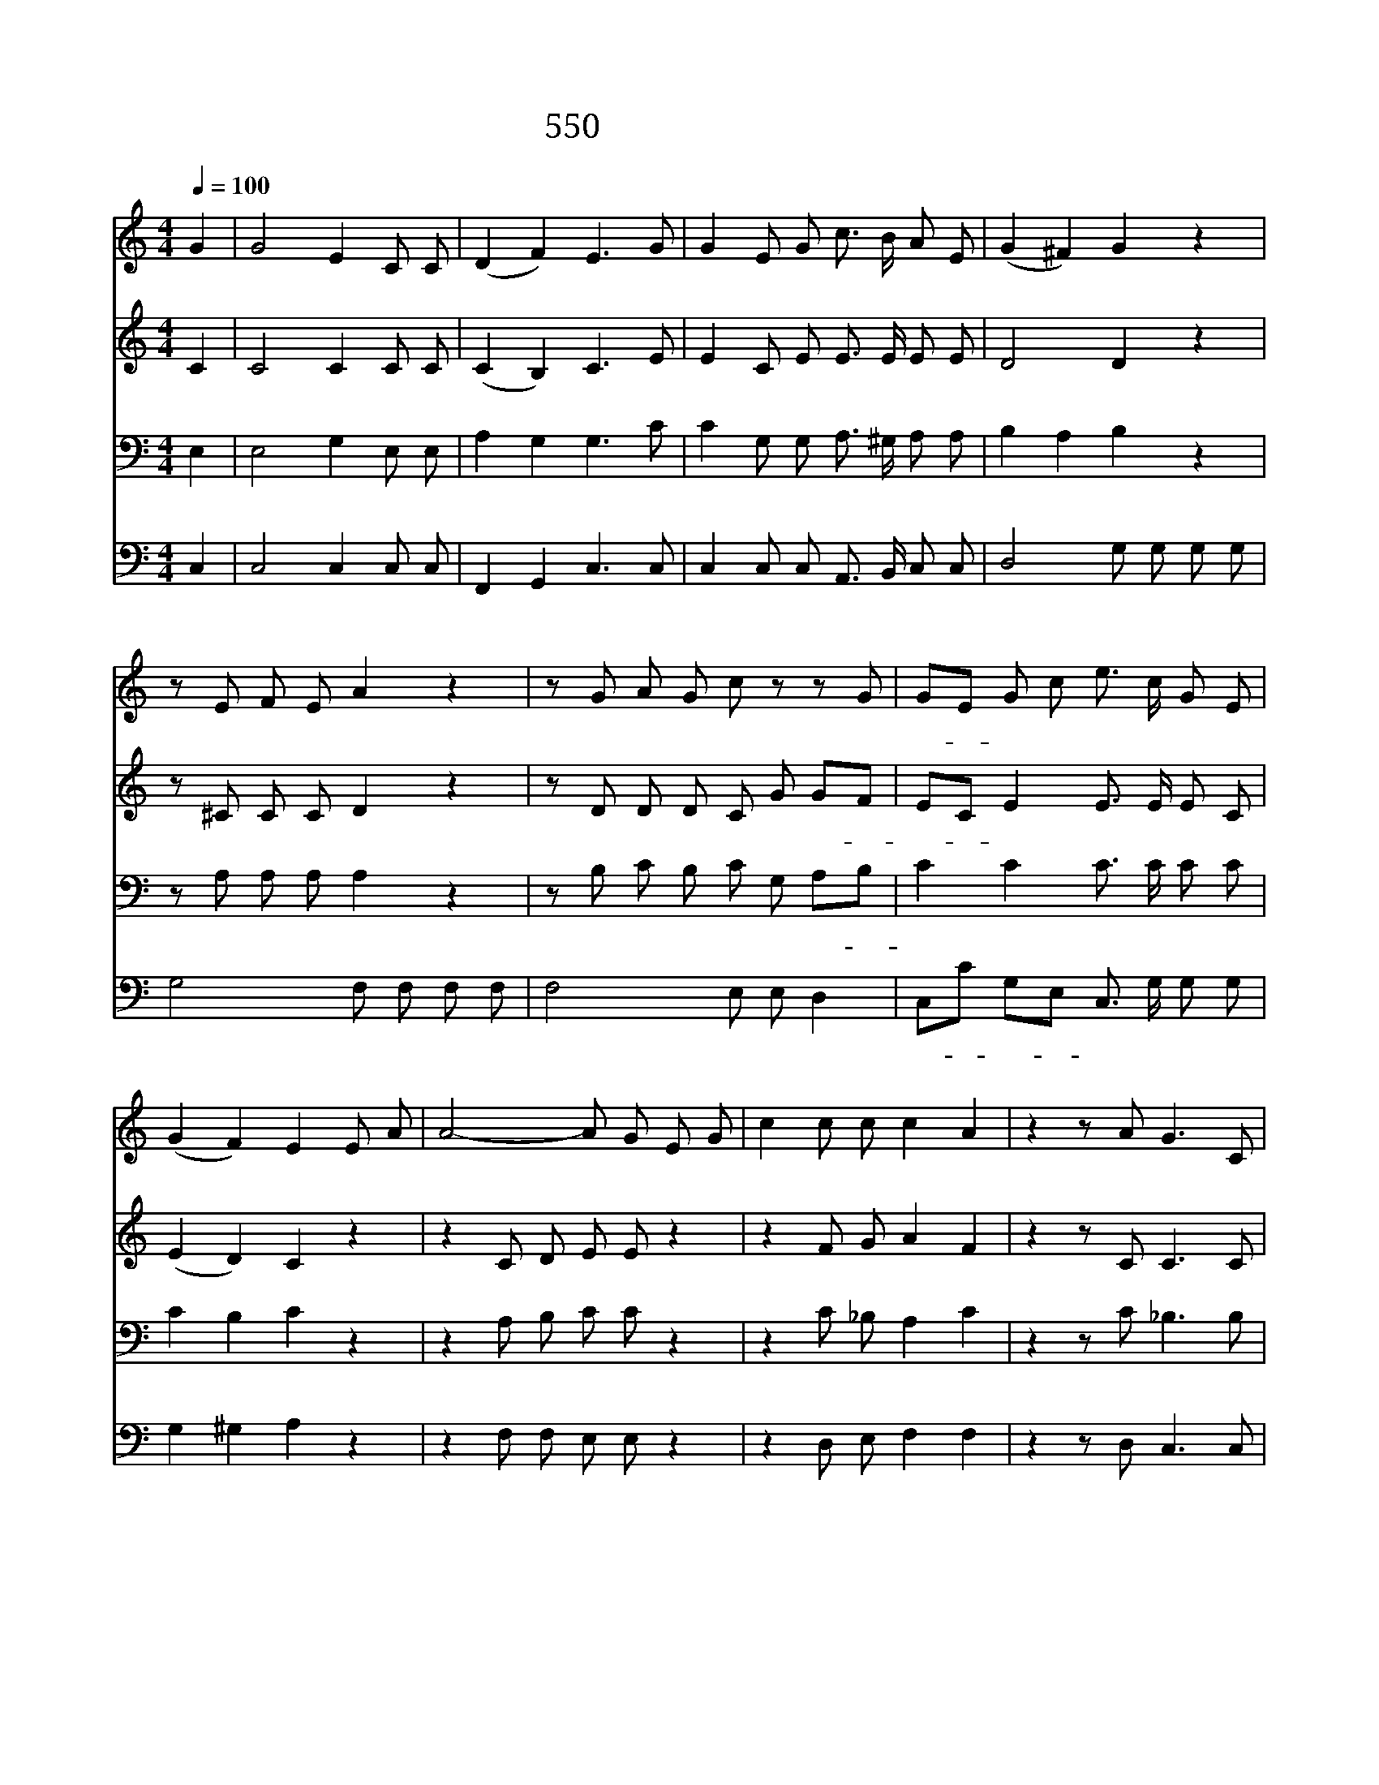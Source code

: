 X:638
T:550 주 너를 지키시고
Z:전도환
Z:Copyright © 1998 by ÀüµµÈ¯
Z:All Rights Reserved
%%score 1 2 3 4
L:1/8
Q:1/4=100
M:4/4
I:linebreak $
K:none
V:1 treble
V:2 treble
V:3 bass
L:1/4
V:4 bass
V:1
 G2 | G4 E2 C C | (D2 F2) E3 G | G2 E G c3/2 B/ A E | (G2 ^F2) G2 z2 | z E F E A2 z2 | %6
w: 주|너 를 지 키|시 * 고 그|얼 굴 을 네 게 돌 리|시 * 어|참 평 강 을|
 z G A G c z z G | GE G c e3/2 c/ G E | (G2 F2) E2 E A | A4- A G E G | c2 c c c2 A2 | z2 z A G3 C | %12
w: 참 평 강 을 그|얼- * 굴 을 네 게 돌 리|시 * 어 네 게|은 * 헤 있 으|라 주 의 은 혜|주 은 혜|
 AG z2 G2 F2 | E4 D4 | C2 z2 z4 | z8 | z2 (B2 e2 d2) | c2 (e2 g2 =f2 | e2 d2 c2 B2) | A6 (BA) | %20
w: 늘- * 네 게|있 으|라||아 * *|멘 아 * *||멘 아 *|
 G6 (AG | F2 D2) (G2 =A2) | G8 | G6 |] |] %25
w: 멘 아 *|* * 멘 *|아|멘||
V:2
 C2 | C4 C2 C C | (C2 B,2) C3 E | E2 C E E3/2 E/ E E | D4 D2 z2 | z ^C C C D2 z2 | z D D D C G GF | %7
w: 주|너 를 지 키|시 * 고 그|얼 굴 을 네 게 돌 리|시 어|참 평 강 을|참 평 강 을 그 얼- *|
 EC E2 E3/2 E/ E C | (E2 D2) C2 z2 | z2 C D E E z2 | z2 F G A2 F2 | z2 z C C3 C | C2 z2 ^C2 D2 | %13
w: 굴- * 을 네 게 돌 리|시 * 어|주 의 은 혜|주 의 은 혜|주 은 혜|늘 네 게|
 =C4 B,4 | C2 z2 z4 | z2 (C2 F2 E2) | D4 E4 | (E2 ^F2 G4) | (G2 ^G2 A2 E2) | E2 (FE) D4 | %20
w: 있 으|라|아 * *|멘 아|멘 * *|아 * * *|멘 아 * 멘|
 D2 (ED) ^C4 | D2 B,2 =C4- | C2 D C B,4 | C6 |] |] %25
w: * 아 * 멘|아 * *||멘||
V:3
 E, | E,2 G, E,/ E,/ | A, G, G,3/2 C/ | C G,/ G,/ A,3/4 ^G,/4 A,/ A,/ | B, A, B, z | %5
w: 주|너 를 지 키|시 * 고 그|얼 굴 을 네 게 돌 리|시 * 어|
 z/ A,/ A,/ A,/ A, z | z/ B,/ C/ B,/ C/ G,/ A,/B,/ | C C C3/4 C/4 C/ C/ | C B, C z | %9
w: 참 평 강 을|참 평 강 을 그 얼- *|굴 을 네 게 돌 리|시 * 어|
 z A,/ B,/ C/ C/ z | z C/ _B,/ A, C | z z/ C/ _B,3/2 B,/ | _B, z A, A, | G,3 F, | E, G, C B, | %15
w: 주 의 은 혜|주 의 은 혜|주 은 혜|늘 네 게|있 으|라 아 * *|
 A, A, D D | B,2 G, A,/B,/ | C2 B, C/D/ | E2 A, B, | C D/C/ B,2 | B, (C/B,/) A,2 | A, _A, G, ^F, | %22
w: 멘 아 * *|멘 아 * *|멘 아 * *||멘 아 * 멘|* 아 * 멘|아 * * *|
 =F,2 F,2 | E,3 |] |] %25
w: |멘||
V:4
 C,2 | C,4 C,2 C, C, | F,,2 G,,2 C,3 C, | C,2 C, C, A,,3/2 B,,/ C, C, | D,4 G, G, G, G, | %5
w: 주|너 를 지 키|시 * 고 그|얼 굴 을 네 게 돌 리|시 * 참 평 강|
 G,4 F, F, F, F, | F,4 E, E, D,2 | C,C G,E, C,3/2 G,/ G, G, | G,2 ^G,2 A,2 z2 | z2 F, F, E, E, z2 | %10
w: 을 * 참 평 강|을 * 그 얼|굴- * 을- * 네 게 돌 리|시 * 어|주 의 은 혜|
 z2 D, E, F,2 F,2 | z2 z D, C,3 C, | F,E, z2 E,2 D,2 | G,,4 G,,4 | C,2 z2 C,2 D,E, | F,4 D,2 E,F, | %16
w: 주 의 은 혜|주 은 혜|늘 * 네 게|있 으|라 아 * *|멘 아 * *|
 G,4 E,2 F,G, | A,4 G,2 A,B, | C2 B,2 A,2 =G,2 | F,6 G,F, | E,6 F,E, | D,2 F,2 E,2 _E,2 | %22
w: 멘 아 * *|멘 아 * *||멘 아 *|멘 아 *||
 D,4 G,,4 | C,6 |] |] %25
w: 멘 아|멘||
